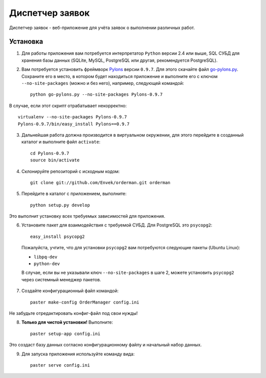 Диспетчер заявок
================

Диспетчер заявок - веб-приложение для учёта заявок о выполнении различных работ.

Установка
---------

1. Для работы приложения вам потребуется интерпретатор ``Python`` версии 2.4 или выше, SQL СУБД для хранения базы данных (SQLite, MySQL, PostgreSQL или другая, рекомендуется PostgreSQL).

2. Вам потребуется установить фреймворк `Pylons <http://pylonshq.com>`_ версии ``0.9.7``. Для этого скачайте файл `go-pylons.py <http://www.pylonshq.com/download/0.9.7/go-pylons.py>`_. Сохраните его в место, в котором будет находиться приложение и выполните его с ключом ``--no-site-packages`` (можно и без него), например, следующей командой::

    python go-pylons.py --no-site-packages Pylons-0.9.7

В случае, если этот скрипт отрабатывает некорректно::

    virtualenv --no-site-packages Pylons-0.9.7
    Pylons-0.9.7/bin/easy_install Pylons==0.9.7

3. Дальнейшая работа должна производится в виртуальном окружении, для этого перейдите в созданный каталог и выполните файл ``activate``::

    cd Pylons-0.9.7
    source bin/activate

4. Склонируйте репозиторий с исходным кодом::

    git clone git://github.com/Envek/orderman.git orderman

5. Перейдите в каталог с приложением, выполните::

    python setup.py develop

Это выполнит установку всех требуемых зависимостей для приложения.

6. Установите пакет для взаимодействия с требуемой СУБД. Для PostgreSQL это ``psycopg2``::

    easy_install psycopg2

 Пожалуйста, учтите, что для установки ``psycopg2`` вам потребуются следующие пакеты (Ubuntu Linux):

 * ``libpq-dev``
 * ``python-dev``

 В случае, если вы не указывали ключ ``--no-site-packages`` в шаге 2, можете установить ``psycopg2`` через системный менеджер пакетов.

7. Создайте конфигурационный файл командой::

    paster make-config OrderManager config.ini

Не забудьте отредактировать конфиг-файл под свои нужды!

8. **Только для чистой установки!** Выполните::

    paster setup-app config.ini

Это создаст базу данных согласно конфигурационному файлу и начальный набор данных.

9. Для запуска приложения используйте команду вида::

    paster serve config.ini

